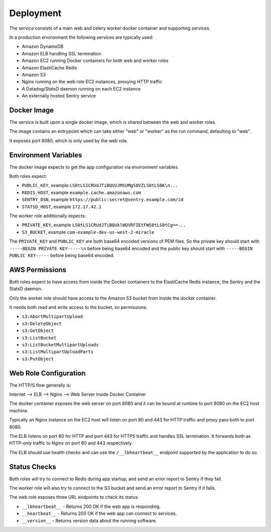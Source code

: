 ==========
Deployment
==========

The service consists of a main web and celery worker docker container
and supporting services.

In a production environment the following services are typically used:

- Amazon DynamoDB
- Amazon ELB handling SSL termination
- Amazon EC2 running Docker containers for both web and worker roles
- Amazon ElastiCache Redis
- Amazon S3
- Nginx running on the web role EC2 instances, proxying HTTP traffic
- A Datadog/StatsD daemon running on each EC2 instance
- An externally hosted Sentry service


Docker Image
============

The service is built upon a single docker image, which is shared between
the web and worker roles.

The image contains an entrypoint which can take either "web" or "worker"
as the run command, defaulting to "web".

It exposes port 8080, which is only used by the web role.


Environment Variables
=====================

The docker image expects to get the app configuration via environment
variables.

Both roles expect:

* ``PUBLIC_KEY``, example ``LS0tLS1CRUdJTiBQVUJMSUMgS0VZLS0tLS0K\n...``
* ``REDIS_HOST``, example ``example.cache.amazonaws.com``
* ``SENTRY_DSN``, example ``https://public:secret@sentry.example.com/id``
* ``STATSD_HOST``, example ``172.17.42.1``

The worker role additionally expects:

* ``PRIVATE_KEY``, example ``LS0tLS1CRUdJTiBQUklWQVRFIEtFWS0tLS0tCg==...``
* ``S3_BUCKET``, example ``com-example-dev-us-west-2-miracle``

The ``PRIVATE_KEY`` and ``PUBLIC_KEY`` are both base64 encoded versions
of PEM files. So the private key should start with
``-----BEGIN PRIVATE KEY-----\n`` before being base64 encoded and the
public key should start with ``-----BEGIN PUBLIC KEY-----`` before being
base64 encoded.


AWS Permissions
===============

Both roles expect to have access from inside the Docker containers
to the ElastiCache Redis instance, the Sentry and the StatsD daemon.

Only the worker role should have access to the Amazon S3 bucket
from inside the docker container.

It needs both read and write access to the bucket, so permissions:

* ``s3:AbortMultipartUpload``
* ``s3:DeleteObject``
* ``s3:GetObject``
* ``s3:ListBucket``
* ``s3:ListBucketMultipartUploads``
* ``s3:ListMultipartUploadParts``
* ``s3:PutObject``


Web Role Configuration
======================

The HTTP/S flow generally is:

Internet --> ELB --> Nginx --> Web Server inside Docker Container

The docker container exposes the web server on port 8080 and it can
be bound at runtime to port 8080 on the EC2 host machine.

Typically an Nginx instance on the EC2 host will listen on port
80 and 443 for HTTP traffic and proxy pass both to port 8080.

The ELB listens on port 80 for HTTP and port 443 for HTTPS traffic
and handles SSL termination. It forwards both as HTTP-only traffic
to Nginx on port 80 and 443 respectively.

The ELB should use health checks and can use the ``/__lbheartbeat__``
endpoint supported by the application to do so.


Status Checks
=============

Both roles will try to connect to Redis during app startup, and send
an error report to Sentry if they fail.

The worker role will also try to connect to the S3 bucket and send
an error report to Sentry if it fails.

The web role exposes three URL endpoints to check its status:

* ``__lbheartbeat__`` - Returns 200 OK if the web app is responding.
* ``__heartbeat__`` - Returns 200 OK if the web app can connect to services.
* ``__version__`` - Returns version data about the running software.
